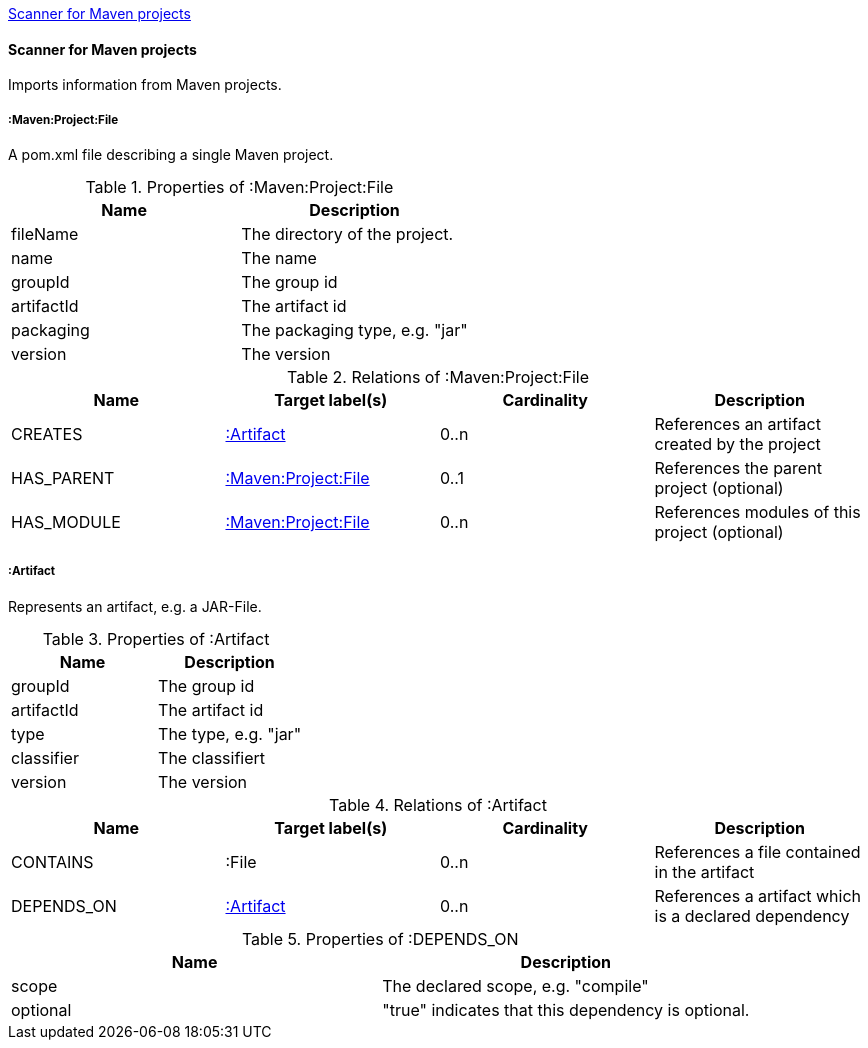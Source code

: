 <<MavenProjectScanner>>
[[MavenProjectScanner]]
==== Scanner for Maven projects
Imports information from Maven projects.

[[:Maven:Project]]
===== :Maven:Project:File
A pom.xml file describing a single Maven project.

.Properties of :Maven:Project:File
[options="header"]
|====
| Name       | Description
| fileName   | The directory of the project.
| name       | The name
| groupId    | The group id
| artifactId | The artifact id
| packaging  | The packaging type, e.g. "jar"
| version    | The version
|====

.Relations of :Maven:Project:File
[options="header"]
|====
| Name       | Target label(s)          | Cardinality | Description
| CREATES    | <<:Artifact>>            | 0..n        | References an artifact created by the project
| HAS_PARENT | <<:Maven:Project>>       | 0..1        | References the parent project (optional)
| HAS_MODULE | <<:Maven:Project>>       | 0..n        | References modules of this project (optional)
|====

[[:Artifact]]
===== :Artifact
Represents an artifact, e.g. a JAR-File.

.Properties of :Artifact
[options="header"]
|====
| Name       | Description
| groupId    | The group id
| artifactId | The artifact id
| type       | The type, e.g. "jar"
| classifier | The classifiert
| version    | The version
|====

.Relations of :Artifact
[options="header"]
|====
| Name       | Target label(s) | Cardinality | Description
| CONTAINS   | :File           | 0..n    | References a file contained in the artifact
| DEPENDS_ON | <<:Artifact>>   | 0..n    | References a artifact which is a declared dependency
|====

.Properties of :DEPENDS_ON
[options="header"]
|====
| Name     | Description
| scope    | The declared scope, e.g. "compile"
| optional | "true" indicates that this dependency is optional.
|====